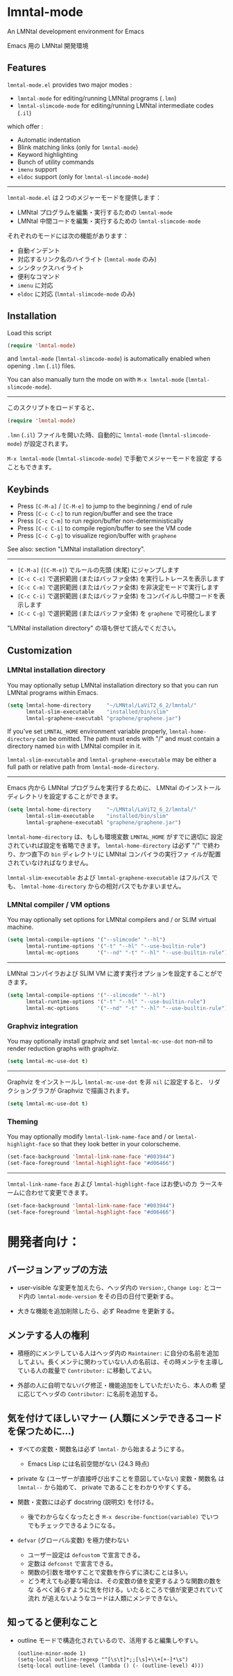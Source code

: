 * lmntal-mode

An LMNtal development environment for Emacs

Emacs 用の LMNtal 開発環境

** Features

=lmntal-mode.el= provides two major modes :

- =lmntal-mode= for editing/running LMNtal programs (=.lmn=)
- =lmntal-slimcode-mode= for editing/running LMNtal intermediate codes (=.il=)

which offer :

- Automatic indentation
- Blink matching links (only for =lmntal-mode=)
- Keyword highlighting
- Bunch of utility commands
- =imenu= support
- =eldoc= support (only for =lmntal-slimcode-mode=)

-----

=lmntal-mode.el= は２つのメジャーモードを提供します：

- LMNtal プログラムを編集・実行するための =lmntal-mode=
- LMNtal 中間コードを編集・実行するための =lmntal-slimcode-mode=

それぞれのモードには次の機能があります：

- 自動インデント
- 対応するリンク名のハイライト (=lmntal-mode= のみ)
- シンタックスハイライト
- 便利なコマンド
- =imenu= に対応
- =eldoc= に対応 (=lmntal-slimcode-mode= のみ)

** Installation

Load this script

#+begin_src emacs-lisp
  (require 'lmntal-mode)
#+end_src

and =lmntal-mode= (=lmntal-slimcode-mode=) is automatically enabled
when opening =.lmn= (=.il=) files.

You can also manually turn the mode on with =M-x lmntal-mode=
(=lmntal-slimcode-mode=).

-----

このスクリプトをロードすると、

#+begin_src emacs-lisp
  (require 'lmntal-mode)
#+end_src

=.lmn= (=.il=) ファイルを開いた時、自動的に =lmntal-mode=
(=lmntal-slimcode-mode=) が設定されます。

=M-x lmntal-mode= (=lmntal-slimcode-mode=) で手動でメジャーモードを設定
することもできます。

** Keybinds

- Press =[C-M-a]= / =[C-M-e]= to jump to the beginning / end of rule
- Press =[C-c C-c]= to run region/buffer and see the trace
- Press =[C-c C-m]= to run region/buffer non-deterministically
- Press =[C-c C-i]= to compile region/buffer to see the VM code
- Press =[C-c C-g]= to visualize region/buffer with =graphene=

See also: section "LMNtal installation directory".

-----

- =[C-M-a]= (=[C-M-e]=) でルールの先頭 (末尾) にジャンプします
- =[C-c C-c]= で選択範囲 (またはバッファ全体) を実行しトレースを表示します
- =[C-c C-m]= で選択範囲 (またはバッファ全体) を非決定モードで実行します
- =[C-c C-i]= で選択範囲 (またはバッファ全体) をコンパイルし中間コードを表示します
- =[C-c C-g]= で選択範囲 (またはバッファ全体) を =graphene= で可視化します

"LMNtal installation directory" の項も併せて読んでください。

** Customization
*** LMNtal installation directory

You may optionally setup LMNtal installation directory so that you
can run LMNtal programs within Emacs.

#+begin_src emacs-lisp
  (setq lmntal-home-directory     "~/LMNtal/LaViT2_6_2/lmntal/"
        lmntal-slim-executable    "installed/bin/slim"
        lmntal-graphene-executabl "graphene/graphene.jar")
#+end_src

If you've set =LMNTAL_HOME= environment variable properly,
=lmntal-home-directory= can be omitted. The path must ends with "/"
and must contain a directory named =bin= with LMNtal compiler in it.

=lmntal-slim-executable= and =lmntal-graphene-executable= may be
either a full path or relative path from =lmntal-mode-directory=.

-----

Emacs 内から LMNtal プログラムを実行するために、 LMNtal のインストール
ディレクトリを設定することができます。

#+begin_src emacs-lisp
  (setq lmntal-home-directory     "~/LMNtal/LaViT2_6_2/lmntal/"
        lmntal-slim-executable    "installed/bin/slim"
        lmntal-graphene-executabl "graphene/graphene.jar")
#+end_src

=lmntal-home-directory= は、もしも環境変数 =LMNTAL_HOME= がすでに適切に
設定されていれば設定を省略できます。 =lmntal-home-directory= は必ず
"/" で終わり、かつ直下の =bin= ディレクトリに LMNtal コンパイラの実行ファ
イルが配置されていなければなりません。

=lmntal-slim-executable= および =lmntal-graphene-executable= はフルパス
でも、 =lmntal-home-directory= からの相対パスでもかまいません。

*** LMNtal compiler / VM options

You may optionally set options for LMNtal compilers and / or SLIM
virtual machine.

#+begin_src emacs-lisp
  (setq lmntal-compile-options '("--slimcode" "--hl")
        lmntal-runtime-options '("-t" "--hl" "--use-builtin-rule")
        lmntal-mc-options      '("--nd" "-t" "--hl" "--use-builtin-rule"))
#+end_src

-----

LMNtal コンパイラおよび SLIM VM に渡す実行オプションを設定することがで
きます。

#+begin_src emacs-lisp
  (setq lmntal-compile-options '("--slimcode" "--hl")
        lmntal-runtime-options '("-t" "--hl" "--use-builtin-rule")
        lmntal-mc-options      '("--nd" "-t" "--hl" "--use-builtin-rule"))
#+end_src

*** Graphviz integration

You may optionally install graphviz and set =lmntal-mc-use-dot=
non-nil to render reduction graphs with graphviz.

#+begin_src emacs-lisp
  (setq lmntal-mc-use-dot t)
#+end_src

-----

Graphviz をインストールし =lmntal-mc-use-dot= を非 =nil= に設定すると、
リダクショングラフが Graphviz で描画されます。

#+begin_src emacs-lisp
  (setq lmntal-mc-use-dot t)
#+end_src

*** Theming

You may optionally modify =lmntal-link-name-face= and / or
=lmntal-highlight-face= so that they look better in your colorscheme.

#+begin_src emacs-lisp
  (set-face-background 'lmntal-link-name-face "#003944")
  (set-face-foreground 'lmntal-highlight-face "#d06466")
#+end_src

-----

=lmntal-link-name-face= および =lmntal-highlight-face= はお使いのカ
ラースキームに合わせて変更できます。

#+begin_src emacs-lisp
  (set-face-background 'lmntal-link-name-face "#003944")
  (set-face-foreground 'lmntal-highlight-face "#d06466")
#+end_src

* 開発者向け：

** バージョンアップの方法

- user-visible な変更を加えたら、ヘッダ内の =Version:=, =Change Log:=
  とコード内の =lmntal-mode-version= をその日の日付で更新する。

- 大きな機能を追加削除したら、必ず Readme を更新する。

** メンテする人の権利

- 積極的にメンテしている人はヘッダ内の =Maintainer:= に自分の名前を追加
  してよい。長くメンテに関わっていない人の名前は、その時メンテを主導し
  ている人の裁量で =Contributor:= に移動してよい。

- 外部の人に自明でないバグ修正・機能追加をしていただいたら、本人の希
  望に応じてヘッダの =Contributor:= に名前を追加する。

** 気を付けてほしいマナー (人類にメンテできるコードを保つために…)

- すべての変数・関数名は必ず =lmntal-= から始まるようにする。
  - Emacs Lisp には名前空間がない (24.3 時点)

- private な (ユーザーが直接呼び出すことを意図していない) 変数・関数名
  は =lmntal--= から始めて、 private であることをわかりやすくする。

- 関数・変数には必ず docstring (説明文) を付ける。
  - 後でわからなくなったとき =M-x describe-function(variable)= でいつ
    でもチェックできるようになる。

- =defvar= (グローバル変数) を極力使わない
  - ユーザー設定は =defcustom= で宣言できる。
  - 定数は =defconst= で宣言できる。
  - 関数の引数を増やすことで変数を作らずに済むことは多い。
  - どう考えても必要な場合は、その変数の値を変更するような関数の数をな
    るべく減らすように気を付ける。いたるところで値が変更されていて流れ
    が追えないようなコードは人類にメンテできない。

** 知ってると便利なこと

  - outline モードで構造化されているので、活用すると編集しやすい。

    : (outline-minor-mode 1)
    : (setq-local outline-regexp "^[\s\t]*;;[\s]+\\+[+-]*\s")
    : (setq-local outline-level (lambda () (- (outline-level) 4)))
